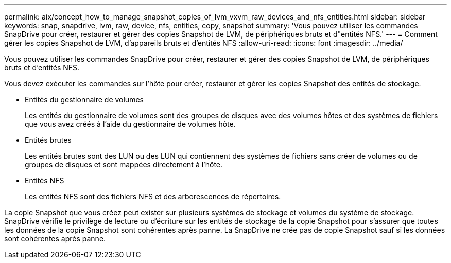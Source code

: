 ---
permalink: aix/concept_how_to_manage_snapshot_copies_of_lvm_vxvm_raw_devices_and_nfs_entities.html 
sidebar: sidebar 
keywords: snap, snapdrive, lvm, raw, device, nfs, entities, copy, snapshot 
summary: 'Vous pouvez utiliser les commandes SnapDrive pour créer, restaurer et gérer des copies Snapshot de LVM, de périphériques bruts et d"entités NFS.' 
---
= Comment gérer les copies Snapshot de LVM, d'appareils bruts et d'entités NFS
:allow-uri-read: 
:icons: font
:imagesdir: ../media/


[role="lead"]
Vous pouvez utiliser les commandes SnapDrive pour créer, restaurer et gérer des copies Snapshot de LVM, de périphériques bruts et d'entités NFS.

Vous devez exécuter les commandes sur l'hôte pour créer, restaurer et gérer les copies Snapshot des entités de stockage.

* Entités du gestionnaire de volumes
+
Les entités du gestionnaire de volumes sont des groupes de disques avec des volumes hôtes et des systèmes de fichiers que vous avez créés à l'aide du gestionnaire de volumes hôte.

* Entités brutes
+
Les entités brutes sont des LUN ou des LUN qui contiennent des systèmes de fichiers sans créer de volumes ou de groupes de disques et sont mappées directement à l'hôte.

* Entités NFS
+
Les entités NFS sont des fichiers NFS et des arborescences de répertoires.



La copie Snapshot que vous créez peut exister sur plusieurs systèmes de stockage et volumes du système de stockage. SnapDrive vérifie le privilège de lecture ou d'écriture sur les entités de stockage de la copie Snapshot pour s'assurer que toutes les données de la copie Snapshot sont cohérentes après panne. La SnapDrive ne crée pas de copie Snapshot sauf si les données sont cohérentes après panne.
